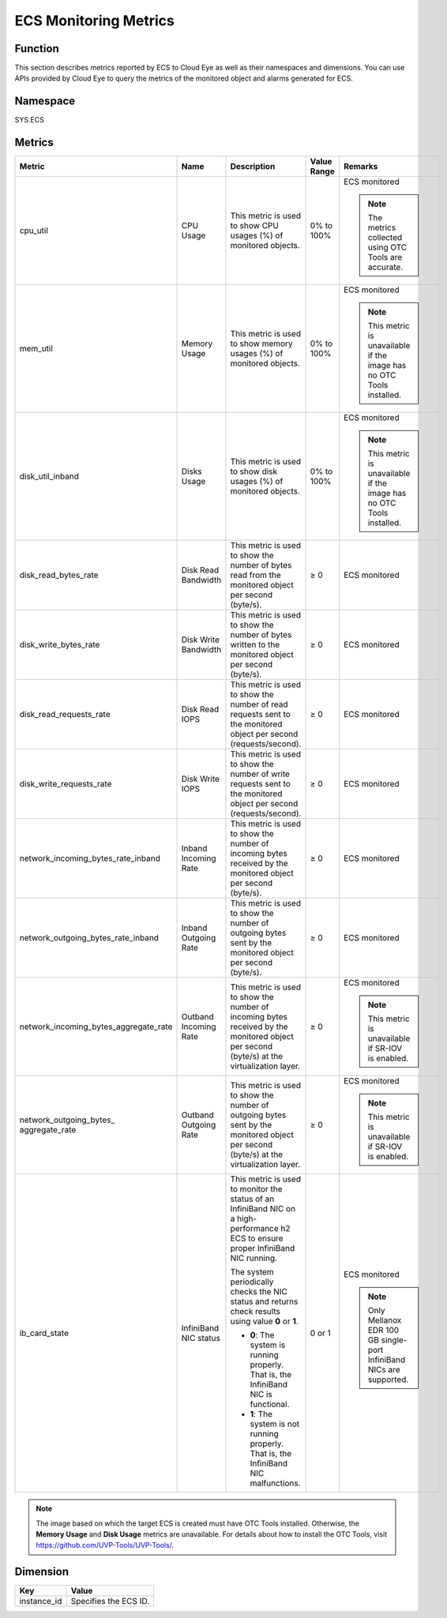 .. _en-us_topic_0022067719:

ECS Monitoring Metrics
======================

Function
--------

This section describes metrics reported by ECS to Cloud Eye as well as their namespaces and dimensions. You can use APIs provided by Cloud Eye to query the metrics of the monitored object and alarms generated for ECS.

Namespace
---------

SYS.ECS

Metrics
-------

+-----------------------------------------+-----------------------+--------------------------------------------------------------------------------------------------------------------------------------------+-------------+------------------------------------------------------------------------+
| Metric                                  | Name                  | Description                                                                                                                                | Value Range | Remarks                                                                |
+=========================================+=======================+============================================================================================================================================+=============+========================================================================+
| cpu_util                                | CPU Usage             | This metric is used to show CPU usages (%) of monitored objects.                                                                           | 0% to 100%  | ECS monitored                                                          |
|                                         |                       |                                                                                                                                            |             |                                                                        |
|                                         |                       |                                                                                                                                            |             | .. note::                                                              |
|                                         |                       |                                                                                                                                            |             |                                                                        |
|                                         |                       |                                                                                                                                            |             |    The metrics collected using OTC Tools are accurate.                 |
+-----------------------------------------+-----------------------+--------------------------------------------------------------------------------------------------------------------------------------------+-------------+------------------------------------------------------------------------+
| mem_util                                | Memory Usage          | This metric is used to show memory usages (%) of monitored objects.                                                                        | 0% to 100%  | ECS monitored                                                          |
|                                         |                       |                                                                                                                                            |             |                                                                        |
|                                         |                       |                                                                                                                                            |             | .. note::                                                              |
|                                         |                       |                                                                                                                                            |             |                                                                        |
|                                         |                       |                                                                                                                                            |             |    This metric is unavailable if the image has no OTC Tools installed. |
+-----------------------------------------+-----------------------+--------------------------------------------------------------------------------------------------------------------------------------------+-------------+------------------------------------------------------------------------+
| disk_util_inband                        | Disks Usage           | This metric is used to show disk usages (%) of monitored objects.                                                                          | 0% to 100%  | ECS monitored                                                          |
|                                         |                       |                                                                                                                                            |             |                                                                        |
|                                         |                       |                                                                                                                                            |             | .. note::                                                              |
|                                         |                       |                                                                                                                                            |             |                                                                        |
|                                         |                       |                                                                                                                                            |             |    This metric is unavailable if the image has no OTC Tools installed. |
+-----------------------------------------+-----------------------+--------------------------------------------------------------------------------------------------------------------------------------------+-------------+------------------------------------------------------------------------+
| disk_read_bytes_rate                    | Disk Read Bandwidth   | This metric is used to show the number of bytes read from the monitored object per second (byte/s).                                        | ≥ 0         | ECS monitored                                                          |
+-----------------------------------------+-----------------------+--------------------------------------------------------------------------------------------------------------------------------------------+-------------+------------------------------------------------------------------------+
| disk_write_bytes_rate                   | Disk Write Bandwidth  | This metric is used to show the number of bytes written to the monitored object per second (byte/s).                                       | ≥ 0         | ECS monitored                                                          |
+-----------------------------------------+-----------------------+--------------------------------------------------------------------------------------------------------------------------------------------+-------------+------------------------------------------------------------------------+
| disk_read_requests_rate                 | Disk Read IOPS        | This metric is used to show the number of read requests sent to the monitored object per second (requests/second).                         | ≥ 0         | ECS monitored                                                          |
+-----------------------------------------+-----------------------+--------------------------------------------------------------------------------------------------------------------------------------------+-------------+------------------------------------------------------------------------+
| disk_write_requests_rate                | Disk Write IOPS       | This metric is used to show the number of write requests sent to the monitored object per second (requests/second).                        | ≥ 0         | ECS monitored                                                          |
+-----------------------------------------+-----------------------+--------------------------------------------------------------------------------------------------------------------------------------------+-------------+------------------------------------------------------------------------+
| network_incoming_bytes_rate_inband      | Inband Incoming Rate  | This metric is used to show the number of incoming bytes received by the monitored object per second (byte/s).                             | ≥ 0         | ECS monitored                                                          |
+-----------------------------------------+-----------------------+--------------------------------------------------------------------------------------------------------------------------------------------+-------------+------------------------------------------------------------------------+
| network_outgoing_bytes_rate_inband      | Inband Outgoing Rate  | This metric is used to show the number of outgoing bytes sent by the monitored object per second (byte/s).                                 | ≥ 0         | ECS monitored                                                          |
+-----------------------------------------+-----------------------+--------------------------------------------------------------------------------------------------------------------------------------------+-------------+------------------------------------------------------------------------+
| network_incoming_bytes_aggregate_rate   | Outband Incoming Rate | This metric is used to show the number of incoming bytes received by the monitored object per second (byte/s) at the virtualization layer. | ≥ 0         | ECS monitored                                                          |
|                                         |                       |                                                                                                                                            |             |                                                                        |
|                                         |                       |                                                                                                                                            |             | .. note::                                                              |
|                                         |                       |                                                                                                                                            |             |                                                                        |
|                                         |                       |                                                                                                                                            |             |    This metric is unavailable if SR-IOV is enabled.                    |
+-----------------------------------------+-----------------------+--------------------------------------------------------------------------------------------------------------------------------------------+-------------+------------------------------------------------------------------------+
| network_outgoing_bytes\_ aggregate_rate | Outband Outgoing Rate | This metric is used to show the number of outgoing bytes sent by the monitored object per second (byte/s) at the virtualization layer.     | ≥ 0         | ECS monitored                                                          |
|                                         |                       |                                                                                                                                            |             |                                                                        |
|                                         |                       |                                                                                                                                            |             | .. note::                                                              |
|                                         |                       |                                                                                                                                            |             |                                                                        |
|                                         |                       |                                                                                                                                            |             |    This metric is unavailable if SR-IOV is enabled.                    |
+-----------------------------------------+-----------------------+--------------------------------------------------------------------------------------------------------------------------------------------+-------------+------------------------------------------------------------------------+
| ib_card_state                           | InfiniBand NIC status | This metric is used to monitor the status of an InfiniBand NIC on a high-performance h2 ECS to ensure proper InfiniBand NIC running.       | 0 or 1      | ECS monitored                                                          |
|                                         |                       |                                                                                                                                            |             |                                                                        |
|                                         |                       | The system periodically checks the NIC status and returns check results using value **0** or **1**.                                        |             | .. note::                                                              |
|                                         |                       |                                                                                                                                            |             |                                                                        |
|                                         |                       | -  **0**: The system is running properly. That is, the InfiniBand NIC is functional.                                                       |             |    Only Mellanox EDR 100 GB single-port InfiniBand NICs are supported. |
|                                         |                       | -  **1**: The system is not running properly. That is, the InfiniBand NIC malfunctions.                                                    |             |                                                                        |
+-----------------------------------------+-----------------------+--------------------------------------------------------------------------------------------------------------------------------------------+-------------+------------------------------------------------------------------------+

.. note::

   The image based on which the target ECS is created must have OTC Tools installed. Otherwise, the **Memory Usage** and **Disk Usage** metrics are unavailable. For details about how to install the OTC Tools, visit https://github.com/UVP-Tools/UVP-Tools/.

Dimension
---------

=========== =====================
Key         Value
=========== =====================
instance_id Specifies the ECS ID.
=========== =====================
